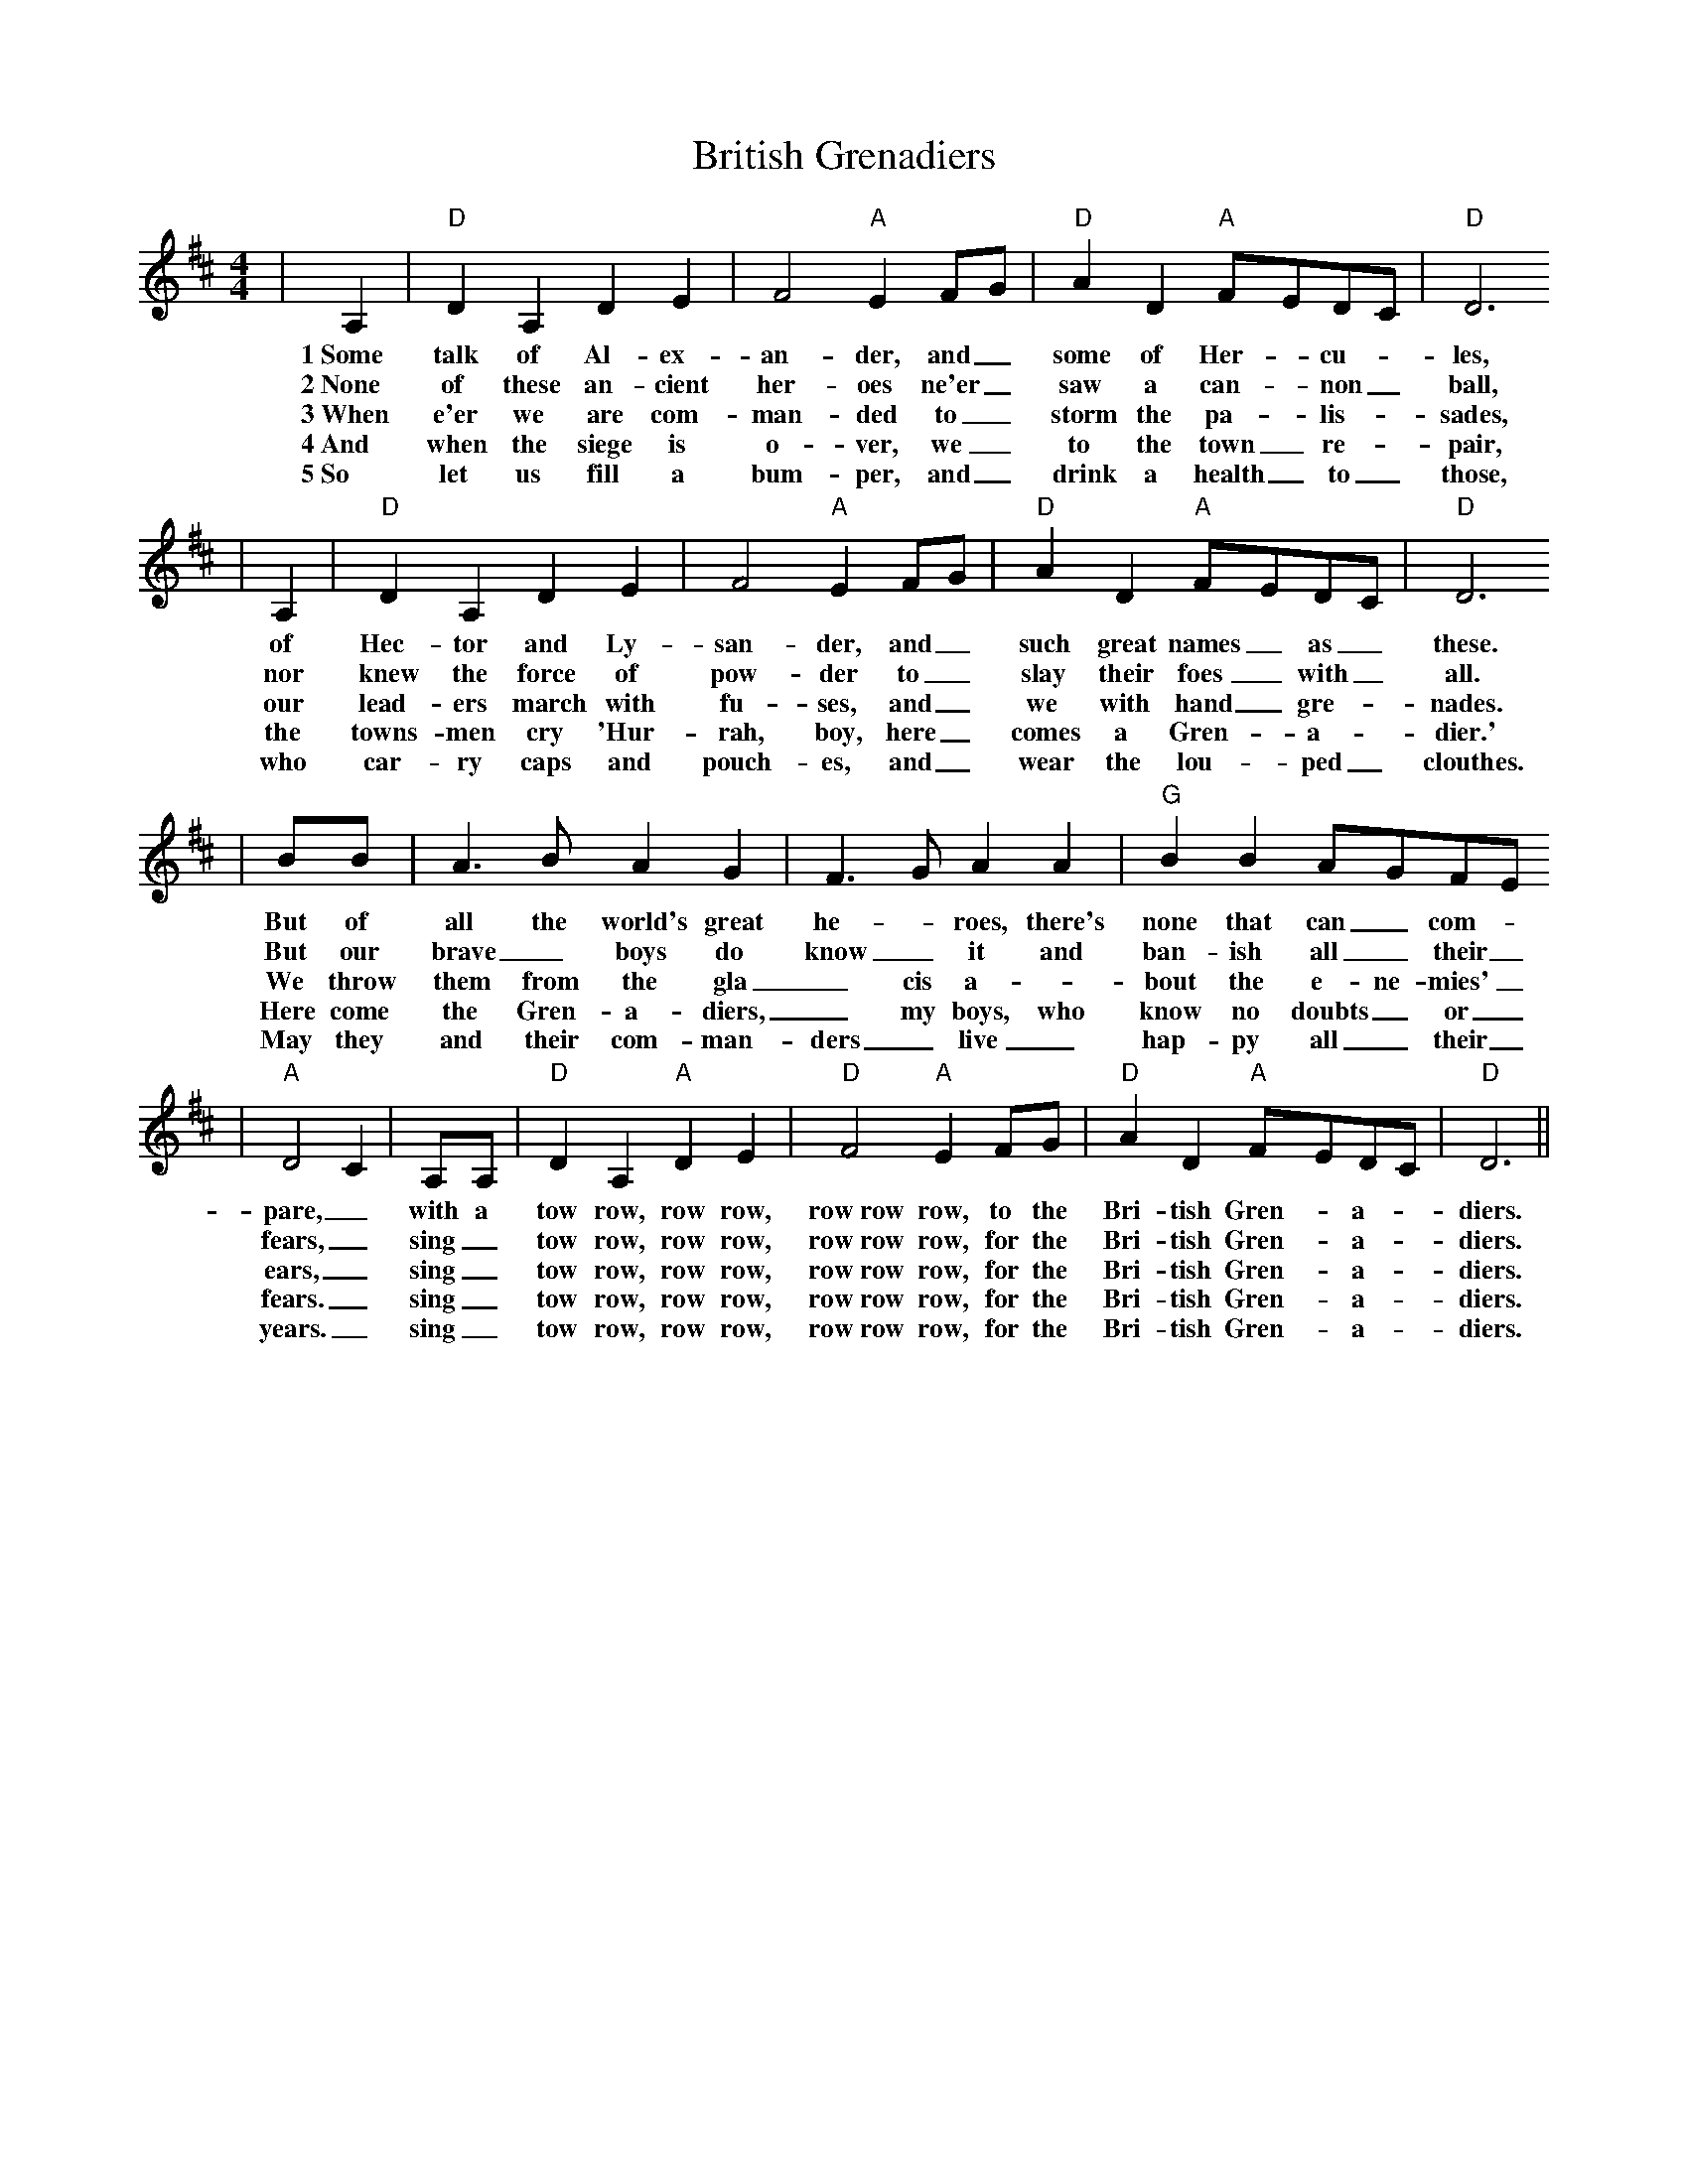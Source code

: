 X: 1
T:British Grenadiers
M:4/4
L:1/4
N:http://sniff.numachi.com/~rickheit/dtrad/abc/BRITGREN.abc      2004-07-19 18:11:17 UT
N:
K:D
| A,|"D" D A, D E| F2 "A"EF/2-G/2|"D" A D "A"F/2-E/2D/2-C/2|"D" D3
w:1~Some talk of Al-ex-an-der, and_ some of Her-_cu-_les,
w:2~None of these an-cient her-oes ne'er_ saw a can-_non_ ball,
w:3~When e'er we are com-man-ded to_ storm the pa-_lis-_sades,
w:4~And when the siege is o-ver, we_ to the town_ re-_pair,
w:5~So let us fill a bum-per, and_ drink a health_ to_ those,
| A,|"D" D A, D E| F2 "A"EF/2-G/2|"D" A D "A"F/2-E/2D/2-C/2|"D" D3
w:of Hec-tor and Ly-san-der, and_ such great names_ as_ these.
w:nor knew the force of pow-der to_ slay their foes_ with_ all.
w:our lead-ers march with fu-ses, and_ we with hand_ gre-_nades.
w:the towns-men cry 'Hur-rah, boy, here_ comes a Gren-_a-_dier.'
w:who car-ry caps and pouch-es, and_ wear the lou-_ped_ clouthes.
| B/2B/2| A3/2 B/2 A G| F3/2- G/2 A A|"G" B BA/2-G/2F/2-E/2
w:But of all the world's great he-_roes, there's none that can_ com-_
w:But our brave_ boys do know_ it and ban-ish all_ their_
w:We throw them from the gla_cis a-_bout the e-ne-mies'_
w:Here come the Gren-a-diers,_ my boys, who know no doubts_ or_
w:May they and their com-man-ders_ live_ hap-py all_ their_
|"A" D2- C| A,/2A,/2|"D" D A, "A"D E|"D" F2 "A"E F/2G/2|"D" A D "A"F/2-E/2D/2-C/2|"D" D3||
w:pare,_ with a tow row, row row, row~row row, to the Bri-tish Gren-_a-_diers.
w:fears,_ sing_ tow row, row row, row~row row, for the Bri-tish Gren-_a-_diers.
w:ears,_ sing_ tow row, row row, row~row row, for the Bri-tish Gren-_a-_diers.
w:fears._ sing_ tow row, row row, row~row row, for the Bri-tish Gren-_a-_diers.
w:years._ sing_ tow row, row row, row~row row, for the Bri-tish Gren-_a-_diers.
